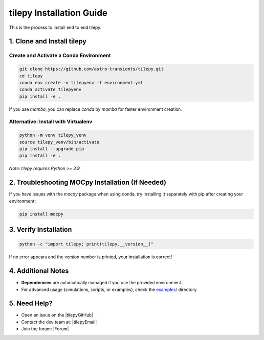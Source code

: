 
tilepy Installation Guide
==========================

This is the process to install end to end tilepy.

1. Clone and Install tilepy
---------------------------

Create and Activate a Conda Environment
~~~~~~~~~~~~~~~~~~~~~~~~~~~~~~~~~~~~~~~~~~~~~~~~~~~~~

.. code-block:: bash

   git clone https://github.com/astro-transients/tilepy.git
   cd tilepy
   conda env create -n tilepyenv -f environment.yml
   conda activate tilepyenv
   pip install -e .

If you use `mamba`, you can replace `conda` by `mamba` for faster environment creation.

Alternative: Install with Virtualenv
~~~~~~~~~~~~~~~~~~~~~~~~~~~~~~~~~~~~~~~~~~~~~~~

.. code-block:: bash

   python -m venv tilepy_venv
   source tilepy_venv/bin/activate
   pip install --upgrade pip
   pip install -e .

*Note: tilepy requires Python >= 3.9.*

2. Troubleshooting MOCpy Installation (If Needed)
-------------------------------------------------

If you have issues with the `mocpy` package when using conda, try installing it separately with pip after creating your environment :

.. code-block:: bash

   pip install mocpy

3. Verify Installation
----------------------

.. code-block:: bash

   python -c "import tilepy; print(tilepy.__version__)"

If no error appears and the version number is printed, your installation is correct!

4. Additional Notes
-------------------

- **Dependencies** are automatically managed if you use the provided environment.
- For advanced usage (simulations, scripts, or examples), check the `examples/ <https://github.com/astro-transients/tilepy/tree/main/examples>`__ directory.


5. Need Help?
-------------

- Open an issue on the |tilepyGitHub|
- Contact the dev team at: |tilepyEmail|
- Join the forum: |Forum|
